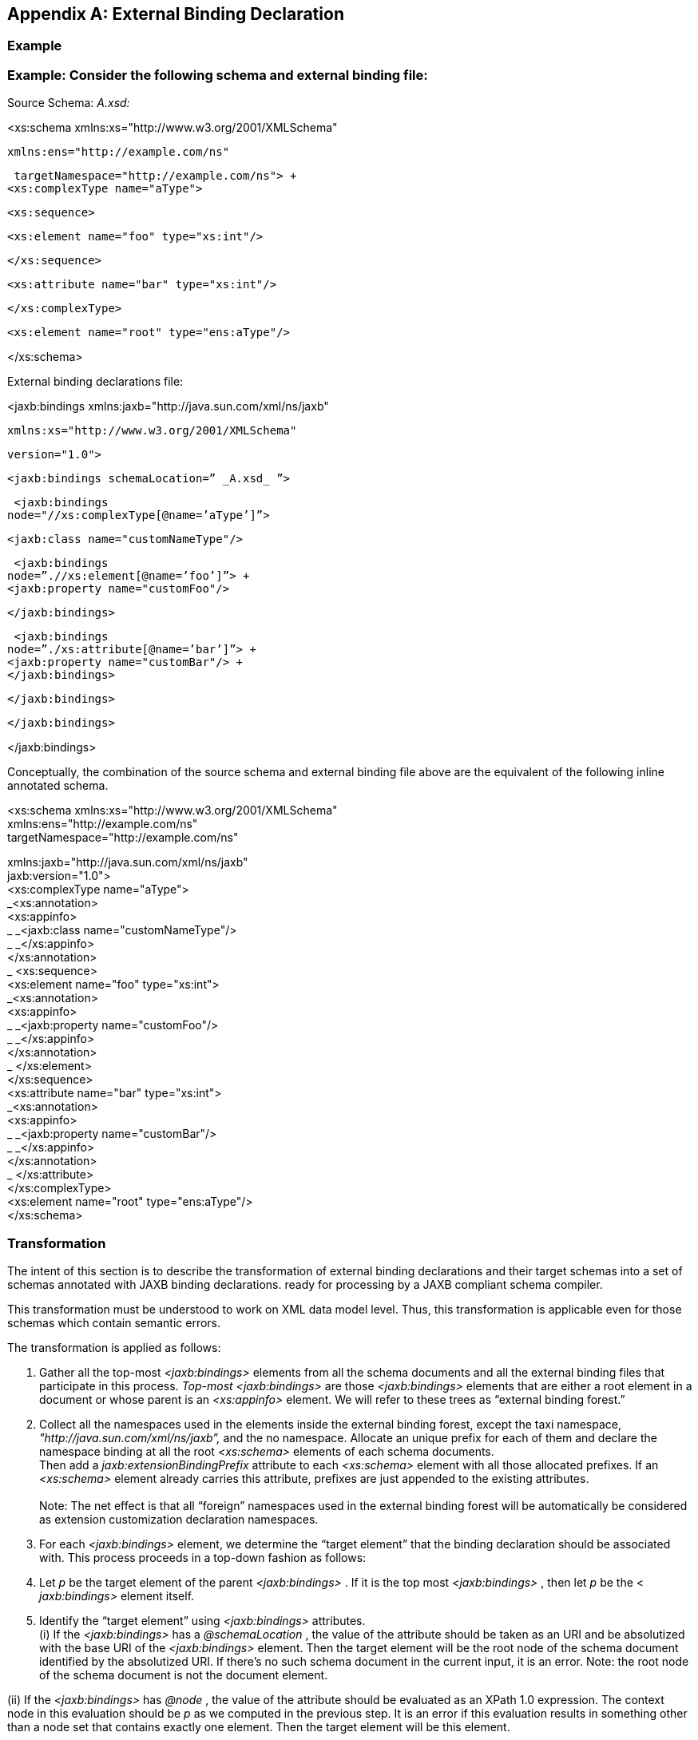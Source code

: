 //
// Copyright (c) 2020 Contributors to the Eclipse Foundation
//

[appendix]
== External Binding Declaration

=== [[a4821]]Example

=== Example: Consider the following schema and external binding file:

Source Schema: _A.xsd:_

<xs:schema
xmlns:xs="http://www.w3.org/2001/XMLSchema"

 xmlns:ens="http://example.com/ns"

 targetNamespace="http://example.com/ns"> +
<xs:complexType name="aType">

 <xs:sequence>

 <xs:element name="foo" type="xs:int"/>

 </xs:sequence>

 <xs:attribute name="bar" type="xs:int"/>

 </xs:complexType>

 <xs:element name="root" type="ens:aType"/>

</xs:schema>

External binding declarations file:

<jaxb:bindings
xmlns:jaxb="http://java.sun.com/xml/ns/jaxb"

 xmlns:xs="http://www.w3.org/2001/XMLSchema"

 version="1.0">

 <jaxb:bindings schemaLocation=” _A.xsd_ ”>

 <jaxb:bindings
node="//xs:complexType[@name=’aType’]”>

 <jaxb:class name="customNameType"/>

 <jaxb:bindings
node=”.//xs:element[@name=’foo’]”> +
<jaxb:property name="customFoo"/>

 </jaxb:bindings>

 <jaxb:bindings
node=”./xs:attribute[@name=’bar’]”> +
<jaxb:property name="customBar"/> +
</jaxb:bindings>

 </jaxb:bindings>

 </jaxb:bindings>

</jaxb:bindings>

Conceptually, the combination of the source
schema and external binding file above are the equivalent of the
following inline annotated schema.

<xs:schema
xmlns:xs="http://www.w3.org/2001/XMLSchema" +
xmlns:ens="http://example.com/ns" +
targetNamespace="http://example.com/ns"


xmlns:jaxb="http://java.sun.com/xml/ns/jaxb" +
jaxb:version="1.0"> +
<xs:complexType name="aType"> +
_<xs:annotation> +
<xs:appinfo> +
_ _<jaxb:class name="customNameType"/> +
_ _</xs:appinfo> +
</xs:annotation> +
_ <xs:sequence> +
<xs:element name="foo" type="xs:int"> +
_<xs:annotation> +
<xs:appinfo> +
_ _<jaxb:property name="customFoo"/> +
_ _</xs:appinfo> +
</xs:annotation> +
_ </xs:element> +
</xs:sequence> +
<xs:attribute name="bar" type="xs:int"> +
_<xs:annotation> +
<xs:appinfo> +
_ _<jaxb:property name="customBar"/> +
_ _</xs:appinfo> +
</xs:annotation> +
_ </xs:attribute> +
</xs:complexType> +
<xs:element name="root" type="ens:aType"/> +
</xs:schema>

=== Transformation

The intent of this section is to describe the
transformation of external binding declarations and their target schemas
into a set of schemas annotated with JAXB binding declarations. ready
for processing by a JAXB compliant schema compiler.

This transformation must be understood to
work on XML data model level. Thus, this transformation is applicable
even for those schemas which contain semantic errors.

The transformation is applied as follows:

. Gather all the top-most _<jaxb:bindings>_
elements from all the schema documents and all the external binding
files that participate in this process. _Top-most_ _<jaxb:bindings>_ are
those _<jaxb:bindings>_ elements that are either a root element in a
document or whose parent is an _<xs:appinfo>_ element. We will refer to
these trees as “external binding forest.”
. Collect all the namespaces used in the
elements inside the external binding forest, except the taxi namespace,
_"http://java.sun.com/xml/ns/jaxb”,_ and the no namespace. Allocate an
unique prefix for each of them and declare the namespace binding at all
the root _<xs:schema>_ elements of each schema documents. +
Then add a _jaxb:extensionBindingPrefix_ attribute to each _<xs:schema>_
element with all those allocated prefixes. If an _<xs:schema>_ element
already carries this attribute, prefixes are just appended to the
existing attributes. +
 +
Note: The net effect is that all “foreign” namespaces used in the
external binding forest will be automatically be considered as extension
customization declaration namespaces.
. For each _<jaxb:bindings>_ element, we
determine the “target element” that the binding declaration should be
associated with. This process proceeds in a top-down fashion as follows:
. Let _p_ be the target element of the parent
_<jaxb:bindings>_ . If it is the top most _<jaxb:bindings>_ , then let
_p_ be the < _jaxb:bindings>_ element itself.
. Identify the “target element” using
_<jaxb:bindings>_ attributes. +
(i) If the _<jaxb:bindings>_ has a _@schemaLocation_ , the value of the
attribute should be taken as an URI and be absolutized with the base URI
of the _<jaxb:bindings>_ element. Then the target element will be the
root node of the schema document identified by the absolutized URI. If
there’s no such schema document in the current input, it is an error.
Note: the root node of the schema document is not the document element.

(ii) If the _<jaxb:bindings>_ has _@node_ ,
the value of the attribute should be evaluated as an XPath 1.0
expression. The context node in this evaluation should be _p_ as we
computed in the previous step. It is an error if this evaluation results
in something other than a node set that contains exactly one element.
Then the target element will be this element.

(iii) if the _<jaxb:bindings>_ has neither
_@schemaLocation_ nor _@node_ , then the target element will be _p_ as
we computed in the previous step. Note: _<jaxb:bindings>_ elements can’t
have both _@schemaLocation_ and _@node_ at the same time.

We define the target element of a binding
declaration to be the target element of its parent _<jaxb:bindings>_
element. The only exception to this is _<jaxb:globalBindings>_ binding
declaraiton, in which case the target element will be the document
element of any one of the schema documents being compiled (such choice
is undeterministic, but the semantics of _<jaxb:globalBindings>_ is not
affected by this choice, so the end result will be the same.) It is an
error if a target element of a binding declaration doesn’t belong to the
_"http://wwww.w3.org/2001/XMLSchema"_ namespace.

. Next, for each target element of binding
declarations, if it doesn’t have any _<xs:annotation> <xs:appinfo>_ in
its children, one will be created and added as the first child of the
target. +
 +
After that, we move each binding declaration under the target node of
its parent _<jaxb:bindings>_ . Consider the first _<xs:appinfo>_ child
of the target element. The binding declaration element will be moved
under this _<xs:appinfo>_ element.

